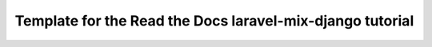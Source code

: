 Template for the Read the Docs laravel-mix-django tutorial
==========================================================
